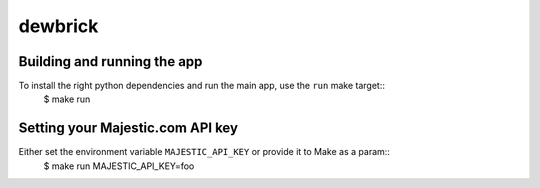 dewbrick
========

Building and running the app
----------------------------

To install the right python dependencies and run the main app, use the ``run`` make target::
    $ make run

Setting your Majestic.com API key
---------------------------------

Either set the environment variable ``MAJESTIC_API_KEY`` or provide it to Make as a param::
    $ make run MAJESTIC_API_KEY=foo
